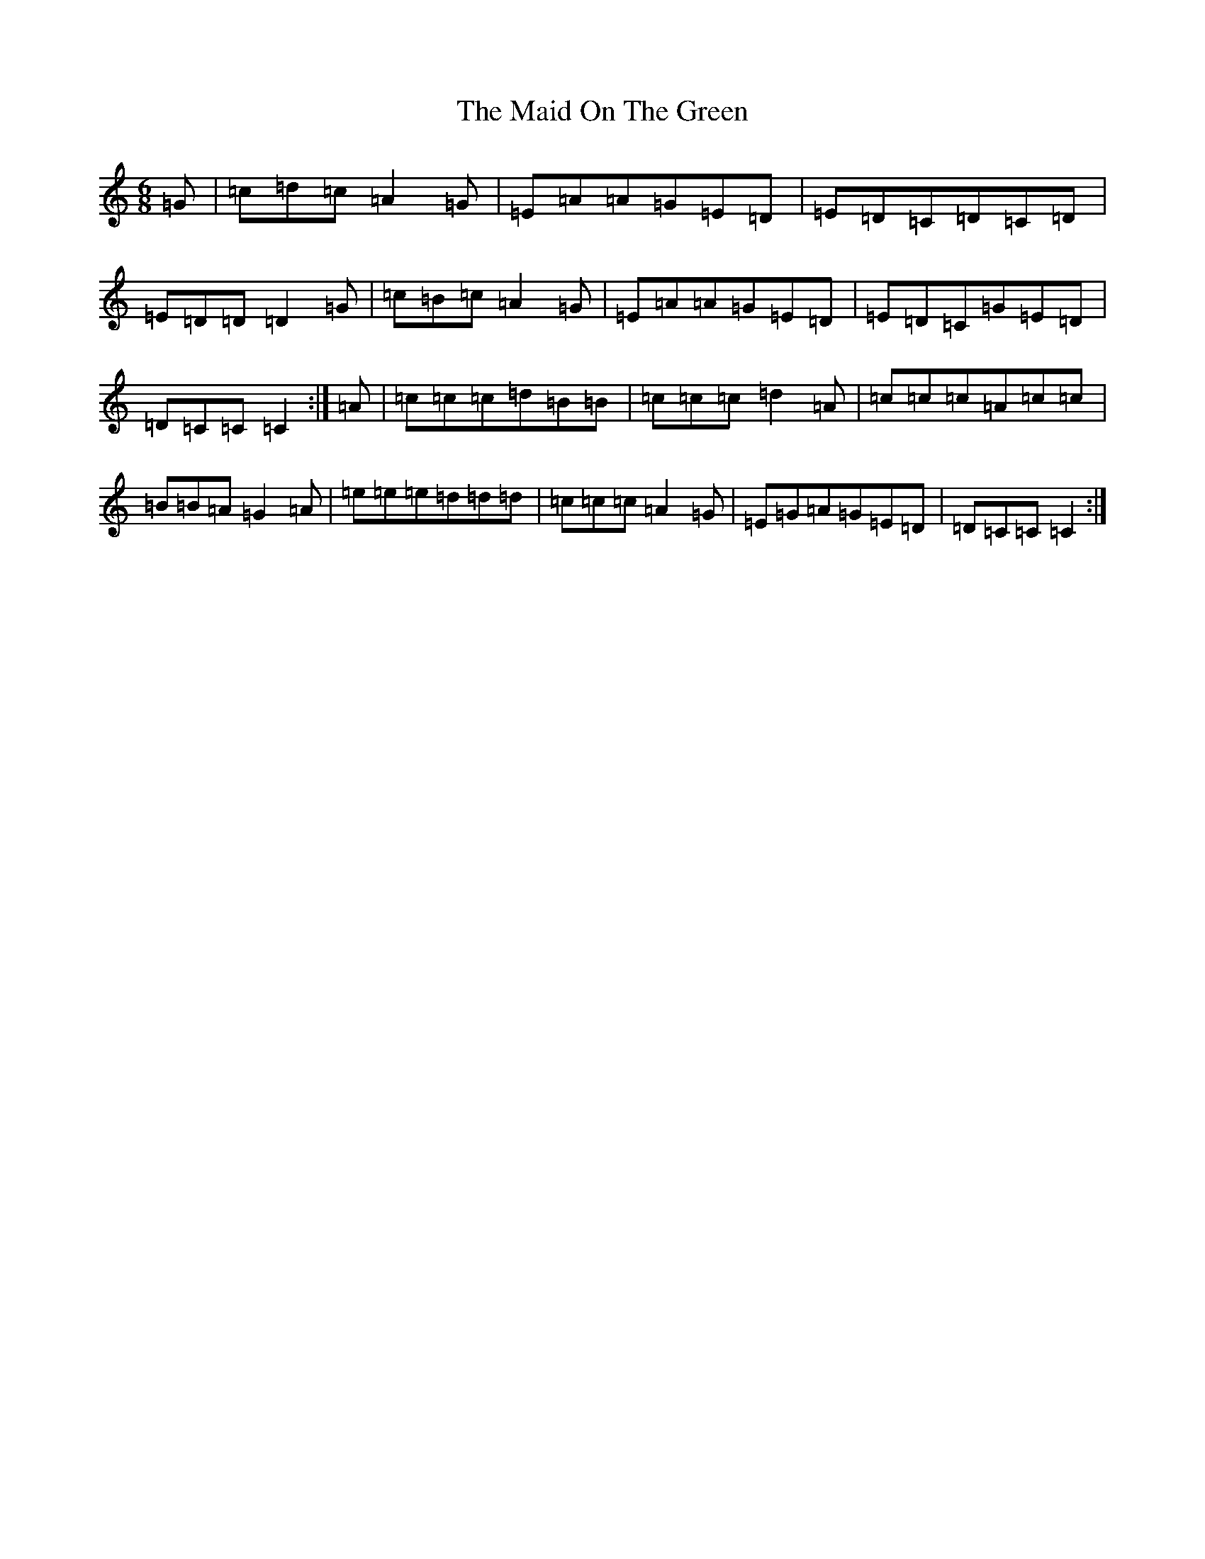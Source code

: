 X: 13198
T: Maid On The Green, The
S: https://thesession.org/tunes/1831#setting15261
Z: G Major
R: jig
M: 6/8
L: 1/8
K: C Major
=G|=c=d=c=A2=G|=E=A=A=G=E=D|=E=D=C=D=C=D|=E=D=D=D2=G|=c=B=c=A2=G|=E=A=A=G=E=D|=E=D=C=G=E=D|=D=C=C=C2:|=A|=c=c=c=d=B=B|=c=c=c=d2=A|=c=c=c=A=c=c|=B=B=A=G2=A|=e=e=e=d=d=d|=c=c=c=A2=G|=E=G=A=G=E=D|=D=C=C=C2:|